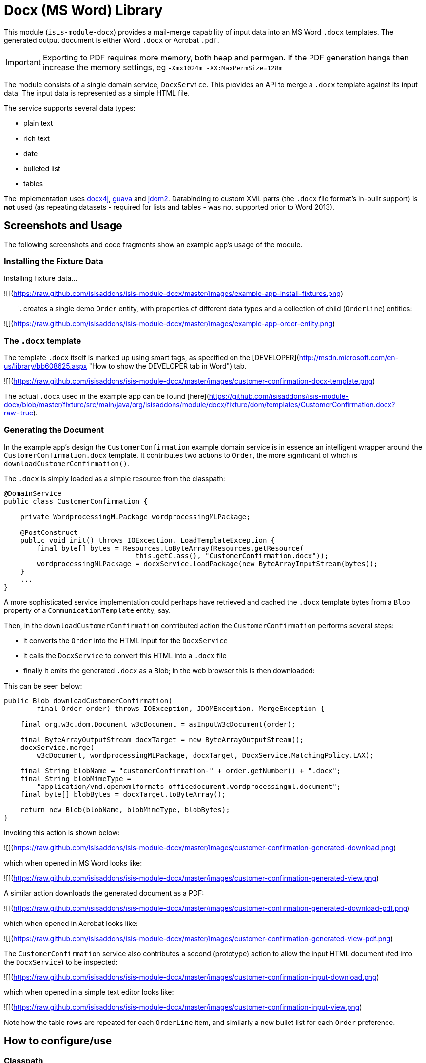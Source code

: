 [[lib-docx]]
= Docx (MS Word) Library
:_basedir: ../../../
:_imagesdir: images/


This module (`isis-module-docx`) provides a mail-merge capability of input data into an MS Word `.docx` templates.
The generated output document is either Word `.docx` or Acrobat `.pdf`.

[IMPORTANT]
====
Exporting to PDF requires more memory, both heap and permgen.
If the PDF generation hangs then increase the memory settings, eg `-Xmx1024m -XX:MaxPermSize=128m`
====

The module consists of a single domain service, `DocxService`.
This provides an API to merge a `.docx` template against its input data. The input data is represented as a simple HTML file.


The service supports several data types:

* plain text
* rich text
* date
* bulleted list
* tables

The implementation uses link:http://www.docx4java.org[docx4j], link:https://code.google.com/p/guava-libraries/[guava] and link:http://www.jdom.org[jdom2].
Databinding to custom XML parts (the `.docx` file format's in-built support) is *not* used (as repeating datasets - required for lists and tables - was not supported prior to Word 2013).



== Screenshots and Usage

The following screenshots and code fragments show an example app's usage of the module.


=== Installing the Fixture Data

Installing fixture data...

![](https://raw.github.com/isisaddons/isis-module-docx/master/images/example-app-install-fixtures.png)

... creates a single demo `Order` entity, with properties of different data types and a collection of child (`OrderLine`) entities: 

![](https://raw.github.com/isisaddons/isis-module-docx/master/images/example-app-order-entity.png)


=== The `.docx` template

The template `.docx` itself is marked up using smart tags, as specified on the
[DEVELOPER](http://msdn.microsoft.com/en-us/library/bb608625.aspx "How to show the DEVELOPER tab in Word") tab.

![](https://raw.github.com/isisaddons/isis-module-docx/master/images/customer-confirmation-docx-template.png)

The actual `.docx` used in the example app can be found [here](https://github.com/isisaddons/isis-module-docx/blob/master/fixture/src/main/java/org/isisaddons/module/docx/fixture/dom/templates/CustomerConfirmation.docx?raw=true).


=== Generating the Document

In the example app's design the `CustomerConfirmation` example domain service is in essence an intelligent wrapper
around the `CustomerConfirmation.docx` template.  It contributes two actions to `Order`, the more
significant of which is `downloadCustomerConfirmation()`.  

The `.docx` is simply loaded as a simple resource from the classpath:

[source,java]
----
@DomainService
public class CustomerConfirmation {

    private WordprocessingMLPackage wordprocessingMLPackage;

    @PostConstruct
    public void init() throws IOException, LoadTemplateException {
        final byte[] bytes = Resources.toByteArray(Resources.getResource(
                                this.getClass(), "CustomerConfirmation.docx"));
        wordprocessingMLPackage = docxService.loadPackage(new ByteArrayInputStream(bytes));
    }
    ...
}
----

A more sophisticated service implementation could perhaps have retrieved and cached the `.docx` template bytes from a `Blob` property of a `CommunicationTemplate` entity, say.

Then, in the `downloadCustomerConfirmation` contributed action the `CustomerConfirmation` performs several steps:

* it converts the `Order` into the HTML input for the `DocxService`
* it calls the `DocxService` to convert this HTML into a `.docx` file
* finally it emits the generated `.docx` as a Blob; in the web browser this is then downloaded:


This can be seen below:

[source,java]
----
public Blob downloadCustomerConfirmation(
        final Order order) throws IOException, JDOMException, MergeException {

    final org.w3c.dom.Document w3cDocument = asInputW3cDocument(order);

    final ByteArrayOutputStream docxTarget = new ByteArrayOutputStream();
    docxService.merge(
        w3cDocument, wordprocessingMLPackage, docxTarget, DocxService.MatchingPolicy.LAX);

    final String blobName = "customerConfirmation-" + order.getNumber() + ".docx";
    final String blobMimeType =
        "application/vnd.openxmlformats-officedocument.wordprocessingml.document";
    final byte[] blobBytes = docxTarget.toByteArray();

    return new Blob(blobName, blobMimeType, blobBytes);
}
----

Invoking this action is shown below:

![](https://raw.github.com/isisaddons/isis-module-docx/master/images/customer-confirmation-generated-download.png)

which when opened in MS Word looks like:

![](https://raw.github.com/isisaddons/isis-module-docx/master/images/customer-confirmation-generated-view.png)

A similar action downloads the generated document as a PDF:

![](https://raw.github.com/isisaddons/isis-module-docx/master/images/customer-confirmation-generated-download-pdf.png)

which when opened in Acrobat looks like:

![](https://raw.github.com/isisaddons/isis-module-docx/master/images/customer-confirmation-generated-view-pdf.png)

The `CustomerConfirmation` service also contributes a second (prototype) action to allow the input HTML document
(fed into the `DocxService`) to be inspected:

![](https://raw.github.com/isisaddons/isis-module-docx/master/images/customer-confirmation-input-download.png)

which when opened in a simple text editor looks like:

![](https://raw.github.com/isisaddons/isis-module-docx/master/images/customer-confirmation-input-view.png)

Note how the table rows are repeated for each `OrderLine` item, and similarly a new bullet list for each `Order`
preference.




== How to configure/use

=== Classpath

Update your classpath by adding this dependency in your dom project's `pom.xml`:

[source,xml]
----
<dependency>
    <groupId>org.isisaddons.module.docx</groupId>
    <artifactId>isis-module-docx-dom</artifactId>
    <version>1.13.0</version>
</dependency>
----

Check for later releases by searching [Maven Central Repo](http://search.maven.org/#search|ga|1|isis-module-docx-dom).

For instructions on how to use the latest `-SNAPSHOT`, see the xref:../../../pages/contributors-guide.adoc#[contributors guide].


=== Bootstrapping

In the `AppManifest`, update its `getModules()` method, eg:

[source,java]
----
@Override
public List<Class<?>> getModules() {
    return Arrays.asList(
            ...
            org.isisaddons.module.docx.DocxModule.class,
    );
}
----



== API & Implementation

The main API is:

[source,java]
----
public void merge(
         String html,
         InputStream docxTemplate,
         OutputStream docxTarget,
         MatchingPolicy matchingPolicy,     // <1>
         OutputType outputType)             // <2>
     throws LoadInputException,
            LoadTemplateException,
            MergeException
----
<1> The `MatchingPolicy` specifies whether unmatched input values or unmatched placeholders in the template are allowed or should be considered as a failure.
<2> The `OutputType` specifies the type of the generated output.
Two possible types are supported: `DOCX` and `PDF`.

Overloaded versions of the `merge(...)` method exist:

* the `html` may instead be provided as a `org.w3c.dom.Document`
* the `docxTemplate` may instead be provided as a doc4j `WordprocessingMLPackage` (an in-memory object structure that could be considered as analogous to an w3c `Document`, but representing a `.docx`).

The `WordprocessingMLPackage` can be obtained from a supplementary API method:

[source,java]
----
public WordprocessingMLPackage loadPackage(
        InputStream docxTemplate)
    throws LoadTemplateException
----


This exists because the parsing of the input stream into a `WordprocessingMLPackage` is not particularly quick.
Therefore clients may wish to cache this in-memory object structure.
If calling the overloaded version of `merge(...)` that accepts the `WordprocessingMLPackage` then the service performs a defensive copy of the template.

In the example app the `CustomerConfirmation` domain service does indeed cache this package in its `init()` method.



== input HTML

The input data is provided as an XHTML form, and the service merges using the `@id` attribute of the XHTML against the tag of the smart tag field in the `.docx`.

To specify a **plain** field, use:

[source,xml]
----
<p id="CustomerId" class="plain">12345</p>
----


To specify a **date** field, use:

[source,xml]
----
<p id="RenewalDate" class="date">20-Jan-2013</p>
----

To specify a **rich** field, use:

[source,xml]
----
<p id="PromoText" class="rich">
    Roll up, roll up, step right this way!
</p>
----

To specify a **list** field, use:

[source,xml]
----
<ul id="Albums">
    <li>
        <p>Please Please Me</p>
        <p>1963</p>
    </li>
    <li>
        <p>Help</p>
    </li>
    <li>
        <p>Sgt Peppers Lonely Hearts Club Band</p>
        <p>1965</p>
        <p>Better than Revolver, or not?</p>
    </li>
</ul>
----


To specify a **table** field, use:

[source,xml]
----
<table id="BandMembers">
    <tr>
        <td>John Lennon</td>
        <td>Rhythm guitar</td>
    </tr>
    <tr>
        <td>Paul McCartney</td>
        <td>Bass guitar</td>
    </tr>
    <tr>
        <td>George Harrison</td>
        <td>Lead guitar</td>
    </tr>
    <tr>
        <td>Ringo Starr</td>
        <td>Drums</td>
    </tr>
</table>
----



== Generated output

For simple data types such as plain text, rich text and date, the service simply substitutes the input data into the placeholder fields in the `.docx`.

For lists, the service expects the contents of the placeholder to be a bulleted list, with an optional second paragraph of a different style.
The service clones the paragraphs for each item in the input list.
If the input specifies more than one paragraph in the list item, then the second paragraph from the template is used for those additional paragraphs.

For tables, the service expects the placeholder to be a table, with a header and either one or two body rows.
The header is left untouched, the body rows are used as the template for the input data.
Any surplus cells in the input data are ignored.
        

        
== Known issues

None known at this time.




== Dependencies

In addition to Apache Isis, this module depends on:

* `org.docx4j:docx4j` (ASL v2.0 License)
* `org.jdom:jdom2` (ASL v2.0 License)
    
